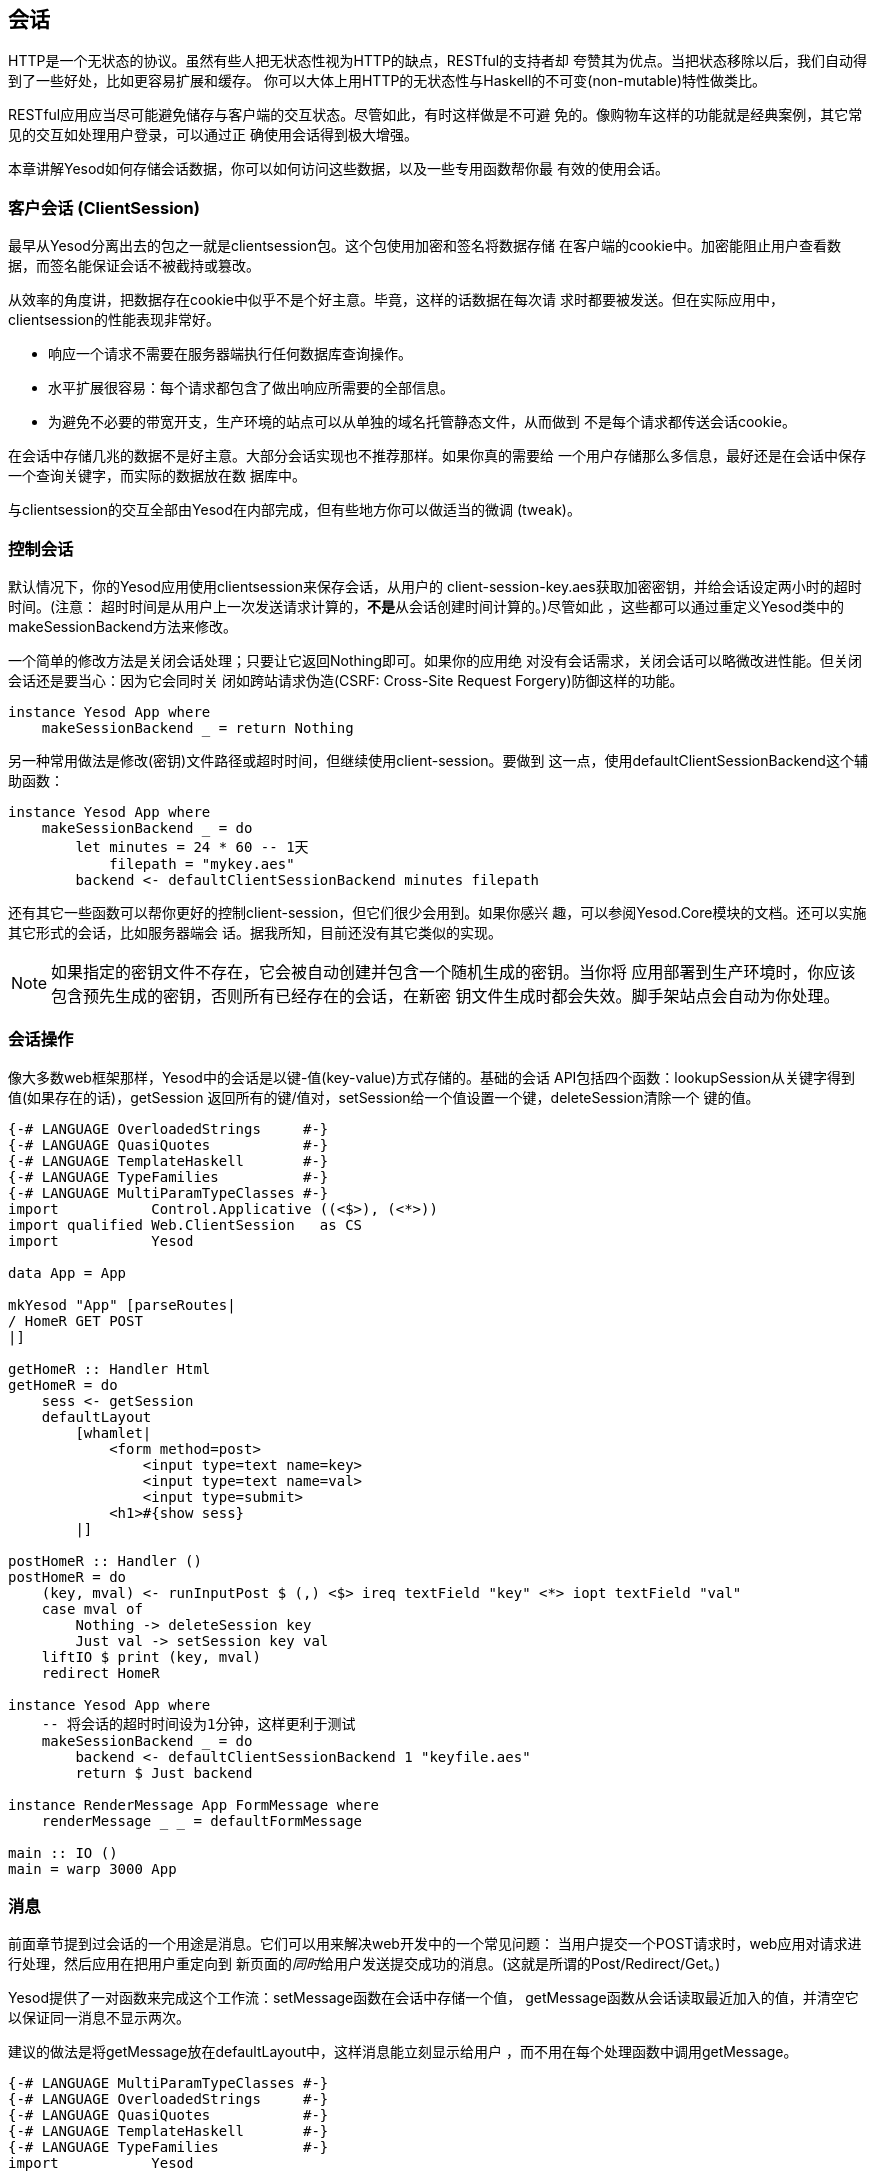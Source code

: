 == 会话

HTTP是一个无状态的协议。虽然有些人把无状态性视为HTTP的缺点，RESTful的支持者却
夸赞其为优点。当把状态移除以后，我们自动得到了一些好处，比如更容易扩展和缓存。
你可以大体上用HTTP的无状态性与Haskell的不可变(non-mutable)特性做类比。

RESTful应用应当尽可能避免储存与客户端的交互状态。尽管如此，有时这样做是不可避
免的。像购物车这样的功能就是经典案例，其它常见的交互如处理用户登录，可以通过正
确使用会话得到极大增强。

本章讲解Yesod如何存储会话数据，你可以如何访问这些数据，以及一些专用函数帮你最
有效的使用会话。

=== 客户会话 (ClientSession)

最早从Yesod分离出去的包之一就是clientsession包。这个包使用加密和签名将数据存储
在客户端的cookie中。加密能阻止用户查看数据，而签名能保证会话不被截持或篡改。

从效率的角度讲，把数据存在cookie中似乎不是个好主意。毕竟，这样的话数据在每次请
求时都要被发送。但在实际应用中，clientsession的性能表现非常好。

* 响应一个请求不需要在服务器端执行任何数据库查询操作。
* 水平扩展很容易：每个请求都包含了做出响应所需要的全部信息。
* 为避免不必要的带宽开支，生产环境的站点可以从单独的域名托管静态文件，从而做到
  不是每个请求都传送会话cookie。

在会话中存储几兆的数据不是好主意。大部分会话实现也不推荐那样。如果你真的需要给
一个用户存储那么多信息，最好还是在会话中保存一个查询关键字，而实际的数据放在数
据库中。

与clientsession的交互全部由Yesod在内部完成，但有些地方你可以做适当的微调
(tweak)。

=== 控制会话

默认情况下，你的Yesod应用使用clientsession来保存会话，从用户的
++client-session-key.aes++获取加密密钥，并给会话设定两小时的超时时间。(注意：
超时时间是从用户上一次发送请求计算的，**不是**从会话创建时间计算的。)尽管如此
，这些都可以通过重定义Yesod类中的++makeSessionBackend++方法来修改。

一个简单的修改方法是关闭会话处理；只要让它返回++Nothing++即可。如果你的应用绝
对没有会话需求，关闭会话可以略微改进性能。但关闭会话还是要当心：因为它会同时关
闭如跨站请求伪造(CSRF: Cross-Site Request Forgery)防御这样的功能。

[source, haskell]
----
instance Yesod App where
    makeSessionBackend _ = return Nothing
----

另一种常用做法是修改(密钥)文件路径或超时时间，但继续使用client-session。要做到
这一点，使用++defaultClientSessionBackend++这个辅助函数：

[source, haskell]
----
instance Yesod App where
    makeSessionBackend _ = do
        let minutes = 24 * 60 -- 1天
            filepath = "mykey.aes"
        backend <- defaultClientSessionBackend minutes filepath
----

还有其它一些函数可以帮你更好的控制client-session，但它们很少会用到。如果你感兴
趣，可以参阅++Yesod.Core++模块的文档。还可以实施其它形式的会话，比如服务器端会
话。据我所知，目前还没有其它类似的实现。

NOTE: 如果指定的密钥文件不存在，它会被自动创建并包含一个随机生成的密钥。当你将
应用部署到生产环境时，你应该包含预先生成的密钥，否则所有已经存在的会话，在新密
钥文件生成时都会失效。脚手架站点会自动为你处理。

=== 会话操作

像大多数web框架那样，Yesod中的会话是以键-值(key-value)方式存储的。基础的会话
API包括四个函数：++lookupSession++从关键字得到值(如果存在的话)，++getSession++
返回所有的键/值对，++setSession++给一个值设置一个键，++deleteSession++清除一个
键的值。

[source, haskell]
----
{-# LANGUAGE OverloadedStrings     #-}
{-# LANGUAGE QuasiQuotes           #-}
{-# LANGUAGE TemplateHaskell       #-}
{-# LANGUAGE TypeFamilies          #-}
{-# LANGUAGE MultiParamTypeClasses #-}
import           Control.Applicative ((<$>), (<*>))
import qualified Web.ClientSession   as CS
import           Yesod

data App = App

mkYesod "App" [parseRoutes|
/ HomeR GET POST
|]

getHomeR :: Handler Html
getHomeR = do
    sess <- getSession
    defaultLayout
        [whamlet|
            <form method=post>
                <input type=text name=key>
                <input type=text name=val>
                <input type=submit>
            <h1>#{show sess}
        |]

postHomeR :: Handler ()
postHomeR = do
    (key, mval) <- runInputPost $ (,) <$> ireq textField "key" <*> iopt textField "val"
    case mval of
        Nothing -> deleteSession key
        Just val -> setSession key val
    liftIO $ print (key, mval)
    redirect HomeR

instance Yesod App where
    -- 将会话的超时时间设为1分钟，这样更利于测试
    makeSessionBackend _ = do
        backend <- defaultClientSessionBackend 1 "keyfile.aes"
        return $ Just backend

instance RenderMessage App FormMessage where
    renderMessage _ _ = defaultFormMessage

main :: IO ()
main = warp 3000 App
----

=== 消息

前面章节提到过会话的一个用途是消息。它们可以用来解决web开发中的一个常见问题：
当用户提交一个++POST++请求时，web应用对请求进行处理，然后应用在把用户重定向到
新页面的__同时__给用户发送提交成功的消息。(这就是所谓的Post/Redirect/Get。)

Yesod提供了一对函数来完成这个工作流：++setMessage++函数在会话中存储一个值，
++getMessage++函数从会话读取最近加入的值，并清空它以保证同一消息不显示两次。

建议的做法是将++getMessage++放在++defaultLayout++中，这样消息能立刻显示给用户
，而不用在每个处理函数中调用++getMessage++。

[source, haskell]
----
{-# LANGUAGE MultiParamTypeClasses #-}
{-# LANGUAGE OverloadedStrings     #-}
{-# LANGUAGE QuasiQuotes           #-}
{-# LANGUAGE TemplateHaskell       #-}
{-# LANGUAGE TypeFamilies          #-}
import           Yesod

data App = App

mkYesod "App" [parseRoutes|
/            HomeR       GET
/set-message SetMessageR POST
|]

instance Yesod App where
    defaultLayout widget = do
        pc <- widgetToPageContent widget
        mmsg <- getMessage
        giveUrlRenderer
            [hamlet|
                $doctype 5
                <html>
                    <head>
                        <title>#{pageTitle pc}
                        ^{pageHead pc}
                    <body>
                        $maybe msg <- mmsg
                            <p>Your message was: #{msg}
                        ^{pageBody pc}
            |]

instance RenderMessage App FormMessage where
    renderMessage _ _ = defaultFormMessage

getHomeR :: Handler Html
getHomeR = defaultLayout
    [whamlet|
        <form method=post action=@{SetMessageR}>
            My message is: #
            <input type=text name=message>
            <button>Go
    |]

postSetMessageR :: Handler ()
postSetMessageR = do
    msg <- runInputPost $ ireq textField "message"
    setMessage $ toHtml msg
    redirect HomeR

main :: IO ()
main = warp 3000 App
----

.初次载入页面，无消息
image::../images/messages-1.png[]

.在文本框中输入新消息
image::../images/messages-1.png[]

.提交后，消息显示在页面顶部
image::../images/messages-3.png[]

.刷新后，消息清除
image::../images/messages-4.png[]

=== 最终目的(Ultimate Destination)

不要把这节的名字误以为是一部惊悚电影的名字，最终目的一开始是为Yesod的登录框架
开发的一项技术，但具有更多用途。假设用户请求的一个页面需要登录。如果用户未登录
，你需要将他/她重定向至登录页面。一个设计良好的web应用会在登录成功后__再将用户
重定向回最开始请求的页面__。这就是我们说的最终目的。

++redirectUltDest++将用户重定向到会话中所设置的最终目的，并从会话中清除它。它
还有一个默认目的，以防没有在会话中没有配置目的。要在会话中设置目的地址，有三种
方法：

* ++setUltDest++设置指定URL的目的地址，可以用文本URL或类型安全URL.

* ++setUltDestCurrent++设置当前请求的URL为目的地址。

* ++setUltDestReferer++基于++Referer++(上一个页面的URL)头设置目的路径。

另外还有++clearUltDest++函数，会话中如果有最终目的地址，则将其删除。

让我们看一个小例子。它允许用户在会话中设置他/她的名字，然后在另一个路由显示这
个名字。如果还没有在会话中设置名字，则用户会被重定向至名字设置页面，并且会自动
在会话中设置一个最终目的来把用户带回当前页面。


[source, haskell]
----
{-# LANGUAGE MultiParamTypeClasses #-}
{-# LANGUAGE OverloadedStrings     #-}
{-# LANGUAGE QuasiQuotes           #-}
{-# LANGUAGE TemplateHaskell       #-}
{-# LANGUAGE TypeFamilies          #-}
import           Yesod

data App = App

mkYesod "App" [parseRoutes|
/         HomeR     GET
/setname  SetNameR  GET POST
/sayhello SayHelloR GET
|]

instance Yesod App

instance RenderMessage App FormMessage where
    renderMessage _ _ = defaultFormMessage

getHomeR :: Handler Html
getHomeR = defaultLayout
    [whamlet|
        <p>
            <a href=@{SetNameR}>Set your name
        <p>
            <a href=@{SayHelloR}>Say hello
    |]

-- 显示名字设置表单
getSetNameR :: Handler Html
getSetNameR = defaultLayout
    [whamlet|
        <form method=post>
            My name is #
            <input type=text name=name>
            . #
            <input type=submit value="Set name">
    |]

-- 获取用户提交的名字
postSetNameR :: Handler ()
postSetNameR = do
    -- 得到提交的名字并将其写入会话
    name <- runInputPost $ ireq textField "name"
    setSession "name" name

    -- 在我们得到名字后，重定向至最终目的。
    -- 如果没有设置最终目的，则重定向至首页。
    redirectUltDest HomeR

getSayHelloR :: Handler Html
getSayHelloR = do
    -- 在会话中查询名字
    mname <- lookupSession "name"
    case mname of
        Nothing -> do
            -- 会话中没有名字，将当前页面设置为最张目的并重定向至名字设置页面
            setUltDestCurrent
            setMessage "Please tell me your name"
            redirect SetNameR
        Just name -> defaultLayout [whamlet|<p>Welcome #{name}|]

main :: IO ()
main = warp 3000 App
----

=== 小结

会话是用来绕过HTTP无状态性的首要方法。我们不应该把它当成逃生舱口而用它来执行任
意的操作：web应用的无状态性是一个优点，我们应该尽可能遵守它。尽管如此，对于一
些特定的应用场景，保持状态至关重要。

Yesod中的会话API非常简单。它提供了一个键-值存储，和一些基于常见用例的辅助函数
。如果正确使用的话，以其较小的开销，会话可以成为你web开发中很自然的一部分。


